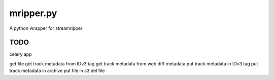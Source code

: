 mripper.py
==========

A python wrapper for streamripper

TODO
----

celery app

get file
get track metadata from IDv3 tag
get track metadata from web
diff metadata
put track metadata in IDv3 tag
put track metadata in archive
put file in s3
del file


